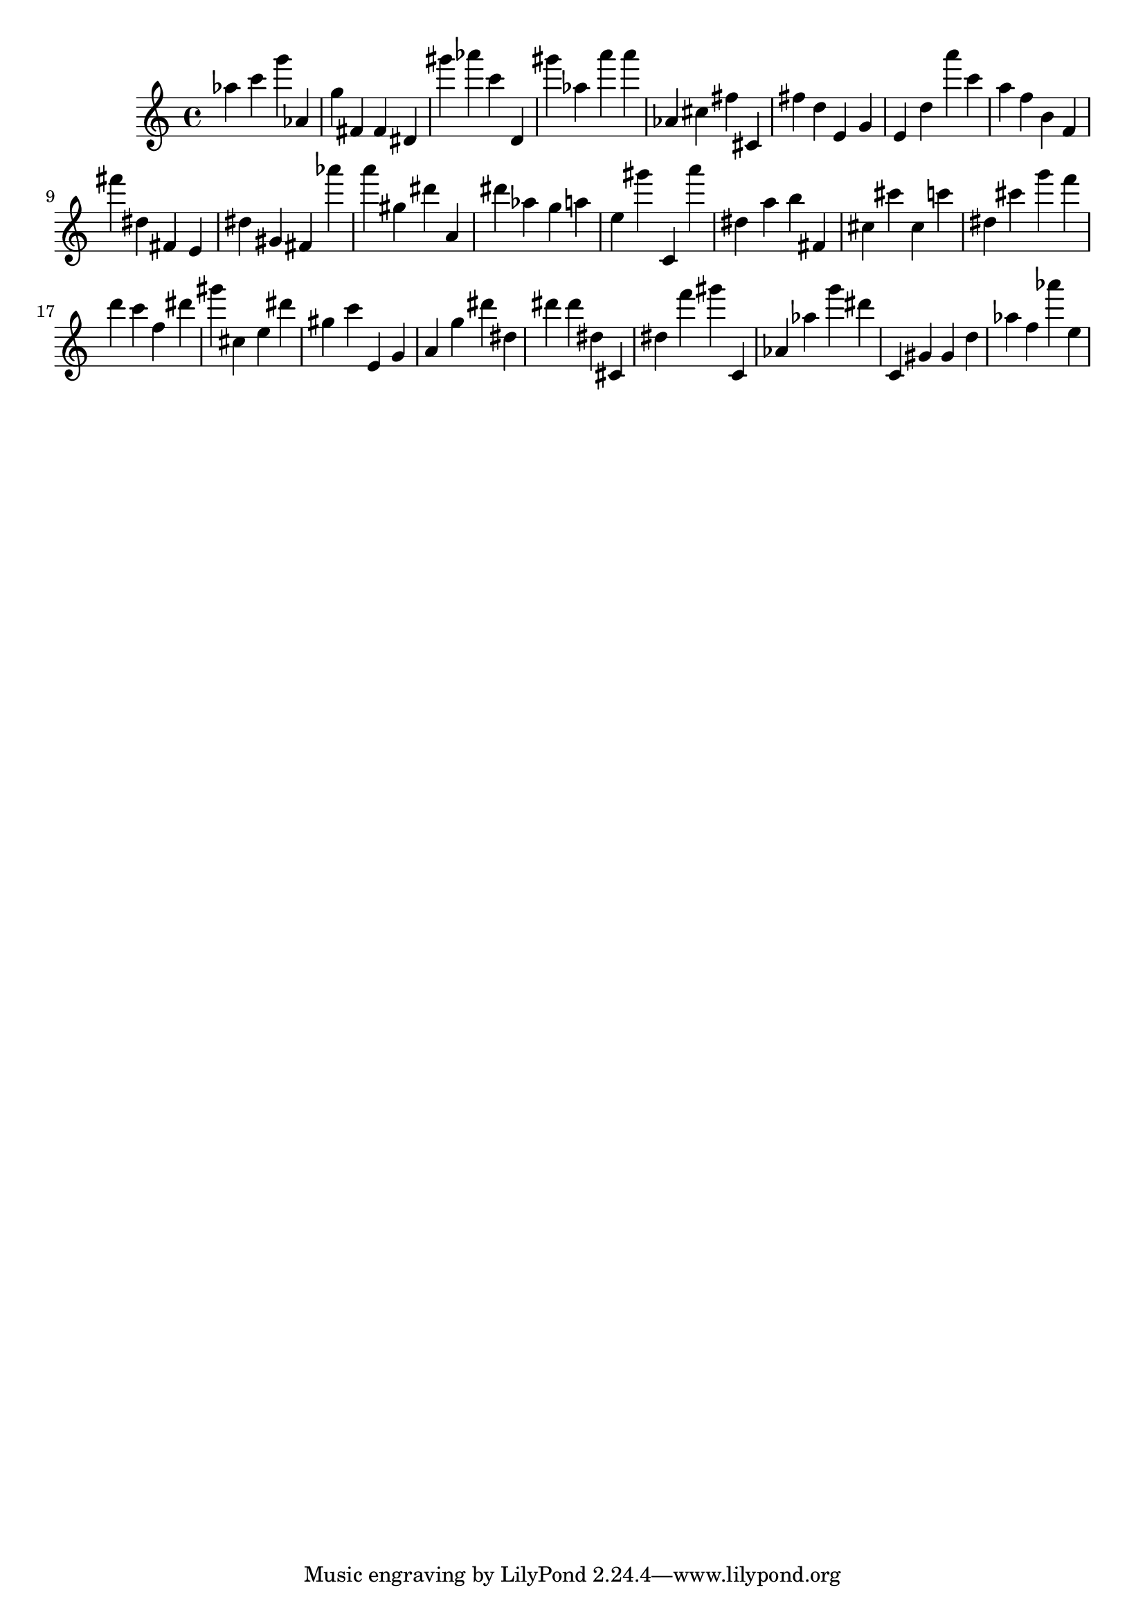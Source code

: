 \version "2.18.2"
\score {

{
\clef treble
as'' c''' g''' as' g'' fis' fis' dis' gis''' as''' c''' d' gis''' as'' a''' a''' as' cis'' fis'' cis' fis'' d'' e' g' e' d'' a''' c''' a'' f'' b' f' fis''' dis'' fis' e' dis'' gis' fis' as''' a''' gis'' dis''' a' dis''' as'' g'' a'' e'' gis''' c' a''' dis'' a'' b'' fis' cis'' cis''' cis'' c''' dis'' cis''' g''' f''' d''' c''' f'' dis''' gis''' cis'' e'' dis''' gis'' c''' e' g' a' g'' dis''' dis'' dis''' dis''' dis'' cis' dis'' f''' gis''' c' as' as'' g''' dis''' c' gis' gis' d'' as'' f'' as''' e'' 
}

 \midi { }
 \layout { }
}